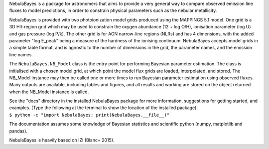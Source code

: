 NebulaBayes is a package for astronomers that aims to provide a very general
way to compare observed emission line fluxes to model predictions, in order to
constrain physical parameters such as the nebular metallicity.

NebulaBayes is provided with two photoionization model grids produced using the
MAPPINGS 5.1 model.  One grid is a 3D HII-region grid which may be used to
constrain the oxygen abundance (12 + log O/H), ionisation parameter (log U) and
gas pressure (log P/k).  The other grid is for AGN narrow-line regions (NLRs)
and has 4 dimensions, with the added parameter "log E_peak" being a measure of
the hardness of the ionising continuum.  NebulaBayes accepts model grids in a
simple table format, and is agnostic to the number of dimensions in the grid,
the parameter names, and the emission line names.

The ``NebulaBayes.NB_Model`` class is the entry point for performing Bayesian
parameter estimation.  The class is initialised with a chosen model grid, at
which point the model flux grids are loaded, interpolated, and stored.  The
NB_Model instance may then be called one or more times to run Bayesian
parameter estimation using observed fluxes.  Many outputs are available,
including tables and figures, and all results and working are stored on the
object returned when the NB_Model instance is called.

| See the "docs" directory in the installed NebulaBayes package for more
  information, suggestions for getting started, and examples. (Type the
  following at the terminal to show the location of the installed package):
| ``$ python -c "import NebulaBayes; print(NebulaBayes.__file__)"``

The documentation assumes some knowledge of Bayesian statistics and scientific
python (numpy, matplotlib and pandas).

NebulaBayes is heavily based on IZI (Blanc+ 2015).
